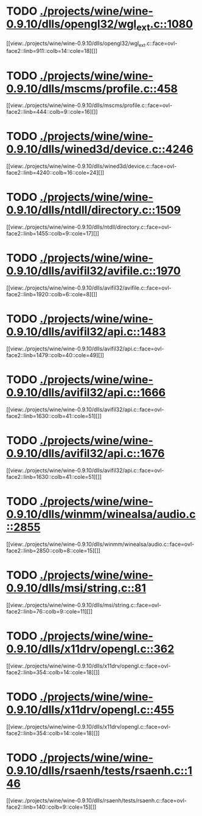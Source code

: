 * TODO [[view:./projects/wine/wine-0.9.10/dlls/opengl32/wgl_ext.c::face=ovl-face1::linb=1080::colb=14::cole=18][ ./projects/wine/wine-0.9.10/dlls/opengl32/wgl_ext.c::1080]]
[[view:./projects/wine/wine-0.9.10/dlls/opengl32/wgl_ext.c::face=ovl-face2::linb=911::colb=14::cole=18][]]
* TODO [[view:./projects/wine/wine-0.9.10/dlls/mscms/profile.c::face=ovl-face1::linb=458::colb=32::cole=39][ ./projects/wine/wine-0.9.10/dlls/mscms/profile.c::458]]
[[view:./projects/wine/wine-0.9.10/dlls/mscms/profile.c::face=ovl-face2::linb=444::colb=9::cole=16][]]
* TODO [[view:./projects/wine/wine-0.9.10/dlls/wined3d/device.c::face=ovl-face1::linb=4246::colb=16::cole=24][ ./projects/wine/wine-0.9.10/dlls/wined3d/device.c::4246]]
[[view:./projects/wine/wine-0.9.10/dlls/wined3d/device.c::face=ovl-face2::linb=4240::colb=16::cole=24][]]
* TODO [[view:./projects/wine/wine-0.9.10/dlls/ntdll/directory.c::face=ovl-face1::linb=1509::colb=13::cole=21][ ./projects/wine/wine-0.9.10/dlls/ntdll/directory.c::1509]]
[[view:./projects/wine/wine-0.9.10/dlls/ntdll/directory.c::face=ovl-face2::linb=1455::colb=9::cole=17][]]
* TODO [[view:./projects/wine/wine-0.9.10/dlls/avifil32/avifile.c::face=ovl-face1::linb=1970::colb=6::cole=8][ ./projects/wine/wine-0.9.10/dlls/avifil32/avifile.c::1970]]
[[view:./projects/wine/wine-0.9.10/dlls/avifil32/avifile.c::face=ovl-face2::linb=1920::colb=6::cole=8][]]
* TODO [[view:./projects/wine/wine-0.9.10/dlls/avifil32/api.c::face=ovl-face1::linb=1483::colb=6::cole=15][ ./projects/wine/wine-0.9.10/dlls/avifil32/api.c::1483]]
[[view:./projects/wine/wine-0.9.10/dlls/avifil32/api.c::face=ovl-face2::linb=1479::colb=40::cole=49][]]
* TODO [[view:./projects/wine/wine-0.9.10/dlls/avifil32/api.c::face=ovl-face1::linb=1666::colb=32::cole=42][ ./projects/wine/wine-0.9.10/dlls/avifil32/api.c::1666]]
[[view:./projects/wine/wine-0.9.10/dlls/avifil32/api.c::face=ovl-face2::linb=1630::colb=41::cole=51][]]
* TODO [[view:./projects/wine/wine-0.9.10/dlls/avifil32/api.c::face=ovl-face1::linb=1676::colb=8::cole=18][ ./projects/wine/wine-0.9.10/dlls/avifil32/api.c::1676]]
[[view:./projects/wine/wine-0.9.10/dlls/avifil32/api.c::face=ovl-face2::linb=1630::colb=41::cole=51][]]
* TODO [[view:./projects/wine/wine-0.9.10/dlls/winmm/winealsa/audio.c::face=ovl-face1::linb=2855::colb=8::cole=15][ ./projects/wine/wine-0.9.10/dlls/winmm/winealsa/audio.c::2855]]
[[view:./projects/wine/wine-0.9.10/dlls/winmm/winealsa/audio.c::face=ovl-face2::linb=2850::colb=8::cole=15][]]
* TODO [[view:./projects/wine/wine-0.9.10/dlls/msi/string.c::face=ovl-face1::linb=81::colb=9::cole=11][ ./projects/wine/wine-0.9.10/dlls/msi/string.c::81]]
[[view:./projects/wine/wine-0.9.10/dlls/msi/string.c::face=ovl-face2::linb=76::colb=9::cole=11][]]
* TODO [[view:./projects/wine/wine-0.9.10/dlls/x11drv/opengl.c::face=ovl-face1::linb=362::colb=16::cole=20][ ./projects/wine/wine-0.9.10/dlls/x11drv/opengl.c::362]]
[[view:./projects/wine/wine-0.9.10/dlls/x11drv/opengl.c::face=ovl-face2::linb=354::colb=14::cole=18][]]
* TODO [[view:./projects/wine/wine-0.9.10/dlls/x11drv/opengl.c::face=ovl-face1::linb=455::colb=14::cole=18][ ./projects/wine/wine-0.9.10/dlls/x11drv/opengl.c::455]]
[[view:./projects/wine/wine-0.9.10/dlls/x11drv/opengl.c::face=ovl-face2::linb=354::colb=14::cole=18][]]
* TODO [[view:./projects/wine/wine-0.9.10/dlls/rsaenh/tests/rsaenh.c::face=ovl-face1::linb=146::colb=9::cole=15][ ./projects/wine/wine-0.9.10/dlls/rsaenh/tests/rsaenh.c::146]]
[[view:./projects/wine/wine-0.9.10/dlls/rsaenh/tests/rsaenh.c::face=ovl-face2::linb=140::colb=9::cole=15][]]
